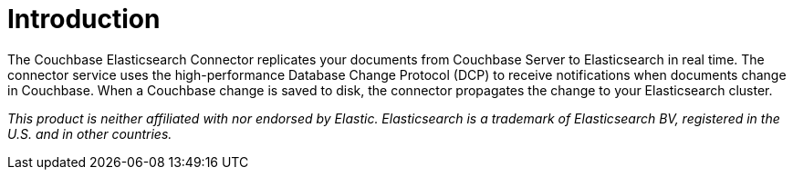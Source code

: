 = Introduction

The Couchbase Elasticsearch Connector replicates your documents from Couchbase Server to Elasticsearch in real time.
The connector service uses the high-performance Database Change Protocol (DCP) to receive notifications when documents change in Couchbase.
When a Couchbase change is saved to disk, the connector propagates the change to your Elasticsearch cluster.

[small]_This product is neither affiliated with nor endorsed by Elastic.
Elasticsearch is a trademark of Elasticsearch BV, registered in the U.S. and in other countries._
